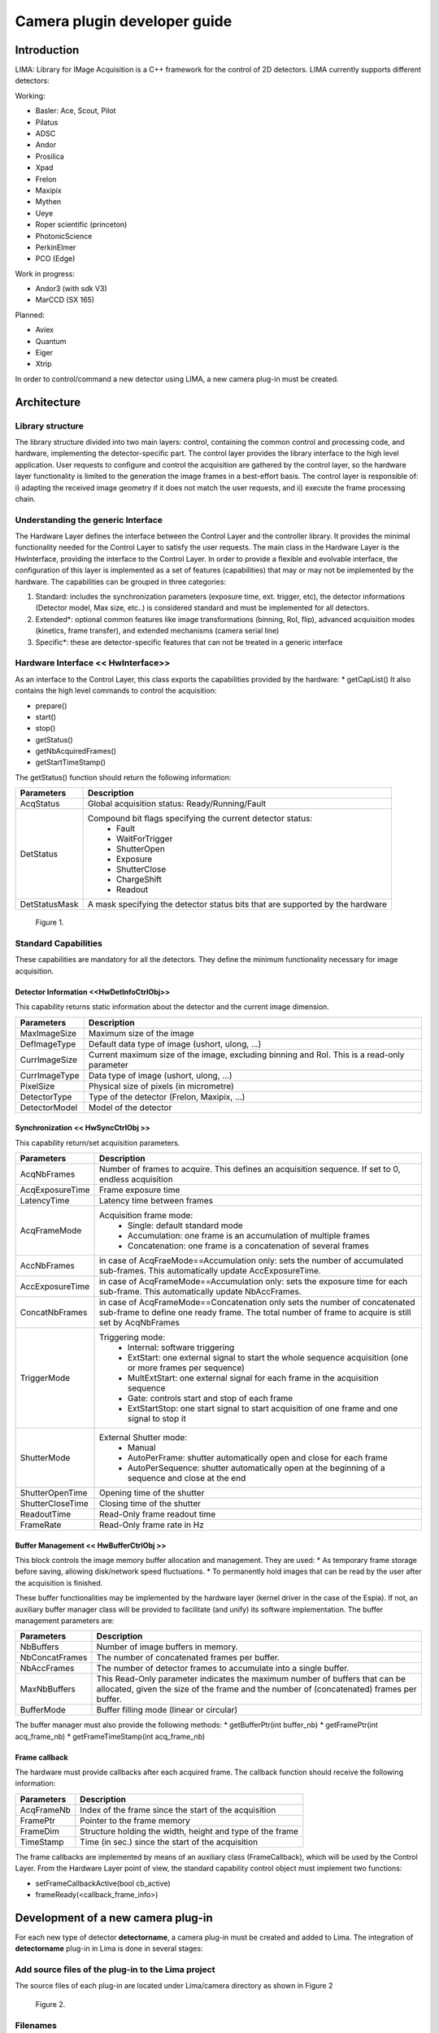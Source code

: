 
--------------------------------
Camera plugin developer guide
--------------------------------



Introduction
============
LIMA: Library for IMage Acquisition is a C++ framework for the control of 2D detectors. LIMA currently supports different detectors:

Working:

* Basler: Ace, Scout, Pilot
* Pilatus
* ADSC
* Andor
* Prosilica
* Xpad
* Frelon
* Maxipix
* Mythen
* Ueye
* Roper scientific (princeton)
* PhotonicScience
* PerkinElmer
* PCO (Edge)

Work in progress:

* Andor3 (with sdk V3)
* MarCCD (SX 165)

Planned:

* Aviex
* Quantum
* Eiger
* Xtrip


In order to control/command a new detector using LIMA, a new camera plug-in must be created.

Architecture
============

Library structure
------------------

The library structure divided into two main layers: control, containing the common control and processing code, and hardware, implementing the detector-specific part.
The control layer provides the library interface to the high level application. User requests to configure and control the acquisition are gathered by the control layer,
so the hardware layer functionality is limited to the generation the image frames in a best-effort basis. The control layer is responsible of: 
i) adapting the received image geometry if it does not match the user requests, and ii) execute the frame processing chain.

Understanding the generic Interface
------------------------------------

The Hardware Layer defines the interface between the Control Layer and the controller library. It provides the minimal functionality needed for the Control Layer to
satisfy the user requests. 
The main class in the Hardware Layer is the HwInterface, providing the interface to the Control Layer. In order to provide a flexible and evolvable interface,
the configuration of this layer is implemented as a set of features (capabilities) that may or may not be implemented by the hardware. 
The capabilities can be grouped in three categories: 

1. Standard: includes the synchronization parameters (exposure time, ext. trigger, etc), the detector informations (Detector model, Max size, etc..) is considered standard and must be implemented for all detectors. 
2. Extended\*: optional common features like image transformations (binning, RoI, flip), advanced acquisition modes (kinetics, frame transfer), and extended mechanisms (camera serial line)
3. Specific\*: these are detector-specific features that can not be treated in a generic interface

Hardware Interface << HwInterface>>
-----------------------------------

As an interface to the Control Layer, this class exports the capabilities provided by the hardware: 
* getCapList() 
It also contains the high level commands to control the acquisition: 

* prepare() 
* start() 
* stop() 
* getStatus() 
* getNbAcquiredFrames() 
* getStartTimeStamp() 

The getStatus() function should return the following information: 

=============== ============
Parameters       Description
=============== ============
AcqStatus        Global acquisition status: Ready/Running/Fault
DetStatus        Compound bit flags specifying the current detector status: 
                   * Fault 
                   * WaitForTrigger 
                   * ShutterOpen 
                   * Exposure 
                   * ShutterClose 
                   * ChargeShift 
                   * Readout
DetStatusMask    A mask specifying the detector status bits that are supported by the hardware
=============== ============


.. figure:: hw_interface.jpg
   
   Figure 1.
   
Standard Capabilities
----------------------

These capabilities are mandatory for all the detectors. They define the minimum functionality necessary for image acquisition. 

Detector Information <<HwDetInfoCtrlObj>>
``````````````````````````````````````````````

This capability returns static information about the detector and the current image dimension. 

=============== ======================================================================================================
Parameters       Description
=============== ======================================================================================================
MaxImageSize     Maximum size of the image
DefImageType     Default data type of image (ushort, ulong, ...)
CurrImageSize    Current maximum size of the image, excluding binning and RoI. This is a read-only parameter
CurrImageType    Data type of image (ushort, ulong, ...)
PixelSize        Physical size of pixels (in micrometre)
DetectorType     Type of the detector (Frelon, Maxipix, ...)
DetectorModel    Model of the detector
=============== ======================================================================================================

Synchronization << HwSyncCtrlObj >> 
``````````````````````````````````````````````

This capability return/set acquisition parameters.


================ ======================================================================================================
Parameters       Description
================ ======================================================================================================
AcqNbFrames      Number of frames to acquire. This defines an acquisition sequence. If set to 0, endless acquisition

AcqExposureTime  Frame exposure time                                                                        
LatencyTime      Latency time between frames
AcqFrameMode     Acquisition frame mode:
                   * Single: default standard mode
                   * Accumulation: one frame is an accumulation of multiple frames 
                   * Concatenation: one frame is a concatenation of several frames
AccNbFrames      in case of AcqFraeMode==Accumulation only:
                 sets the number of accumulated sub-frames. This automatically update AccExposureTime. 
AccExposureTime  in case of AcqFrameMode==Accumulation only:
                 sets the exposure time for each sub-frame. This automatically update NbAccFrames.
ConcatNbFrames   in case of AcqFrameMode==Concatenation only
                 sets the number of concatenated sub-frame to define one ready frame. The total number of frame to 
                 acquire is still set by AcqNbFrames
TriggerMode      Triggering mode:
                   * Internal: software triggering 
                   * ExtStart: one external signal to start the whole sequence acquisition (one or more frames per 
                     sequence) 
                   * MultExtStart: one external signal for each frame in the acquisition sequence 
                   * Gate: controls start and stop of each frame 
                   * ExtStartStop: one start signal to start acquisition of one frame and one signal to stop it
ShutterMode      External Shutter mode: 
                   * Manual 
                   * AutoPerFrame: shutter automatically open and close for each frame 
                   * AutoPerSequence: shutter automatically open at the beginning of a sequence and close at the end
ShutterOpenTime  Opening time of the shutter
ShutterCloseTime Closing time of the shutter
ReadoutTime      Read-Only frame readout time
FrameRate        Read-Only frame rate in Hz
================ ======================================================================================================

Buffer Management << HwBufferCtrlObj >>
``````````````````````````````````````````````

This block controls the image memory buffer allocation and management. They are used: 
* As temporary frame storage before saving, allowing disk/network speed fluctuations. 
* To permanently hold images that can be read by the user after the acquisition is finished. 

These buffer functionalities may be implemented by the hardware layer (kernel driver in the case of the Espia). 
If not, an auxiliary buffer manager class will be provided to facilitate (and unify) its software implementation. 
The buffer management parameters are: 

=============== ======================================================================================================
Parameters       Description
=============== ======================================================================================================
NbBuffers        Number of image buffers in memory.
NbConcatFrames   The number of concatenated frames per buffer.
NbAccFrames      The number of detector frames to accumulate into a single buffer.
MaxNbBuffers     This Read-Only parameter indicates the maximum number of buffers that can be allocated, 
                 given the size of the frame and the number of (concatenated) frames per buffer.
BufferMode       Buffer filling mode (linear or circular)
=============== ======================================================================================================

The buffer manager must also provide the following methods: 
* getBufferPtr(int buffer_nb) 
* getFramePtr(int acq_frame_nb) 
* getFrameTimeStamp(int acq_frame_nb) 

Frame callback
``````````````````````````````````````````````

The hardware must provide callbacks after each acquired frame. The callback function should receive the following information: 

=============== ======================================================================================================
Parameters       Description
=============== ======================================================================================================
AcqFrameNb       Index of the frame since the start of the acquisition
FramePtr         Pointer to the frame memory
FrameDim         Structure holding the width, height and type of the frame
TimeStamp        Time (in sec.) since the start of the acquisition
=============== ======================================================================================================

The frame callbacks are implemented by means of an auxiliary class (FrameCallback), which will be used by the Control Layer.
From the Hardware Layer point of view, the standard capability control object must implement two functions: 

* setFrameCallbackActive(bool cb_active) 
* frameReady(<callback_frame_info>) 


Development of a new camera plug-in
======================================

For each new type of detector **detectorname**, a camera plug-in must be created and added to Lima.
The integration of **detectorname** plug-in in Lima is done in several stages:

Add source files of the plug-in to the Lima project
----------------------------------------------------

The source files of each plug-in are located under Lima/camera directory as shown in Figure 2

.. figure:: dir_structure.png
   
   Figure 2.
   
Filenames
------------

To maintain homogeneity between the different plug-ins, each plug-in must have at minimum the following files:
DetectorNameCamera.cpp 	(to put in the subdirectory src/)
DetectorNameCamera.h 	(to put in the subdirectory include/)

DetectorNameInterface.cpp 	(to put in the subdirectory src/)
DetectorNameInterface.h 	(to put in the subdirectory include/)

Additionally, there could be others files depending of the camera capabilities. Here is the nomenclature to follow:

For Sync capability: (trigger types\.\.\.)

DetectorNameSyncCtrlObj.cpp 	(to put in the subdirectory \src)
DetectorNameSyncCtrlObj.h 		(to put in the subdirectory \include)

For Det Info capability: (image size, pixel size\.\.\.)

DetectorNameDetInfoCtrlObj.cpp 	(to put in the subdirectory \src)
DetectorNameDetInfoCtrlObj.h 	(to put in the subdirectory \include)

For Roi capability:

DetectorNameRoiCtrlObj.cpp 		(to put in the subdirectory \src)
DetectorNameRoiCtrlObj.h 		(to put in the subdirectory \include)

For Binning capability:

DetectorNameBinCtrlObj.cpp 		(to put in the subdirectory \src)
DetectorNameBinCtrlObj.h 		(to put in the subdirectory \include)


Of course, there can also be other files source for specific cases.

Class names
------------

Again, to maintain homogeneity, it is recommended to follow this nomenclature for the class names:

* **DetectorName**::Camera

* **DetectorName**::Interface

* **DetectorName**::SyncCtrlObj

* **DetectorName**::DetInfoCtrlObj
 
As an example, one can look at the Prosilica plugin for a real implementation or at the simulator plugin for a implementation model.

Use the Interface:  client side
--------------------------------

In order to communicate with the underlying detector hardware, the lima client must instantiate the main object of the framework Lima: CtControl.
To be instantiated, the CtControl requires an interface inherited from common HwInterface.
This interface requires the Camera object that encapsulates dependency with detector and its API driver.

For instance if you are using the python binding for the Prosilica camera, a client application initialization should do:

.. code-block:: python

   from Lima import Prosilica as ProsilicaAcq
   from Lima import Core

   my_prosilica_ip_address = 192.168.1.2
   # we need the camera object first
   camera = Prosilica.camera(my_prosilica_ip_address)

   # create the HwInterface which needs the camera as unique parameter
   camera_interface =  ProsilicaAcq.Interface(camera)

   # Now create the CtControl and passed to Lima the new HwInterface
   Control = Core.CtControl(camera_interface)

The camera is now under control and it can be used  to acquire images !
First get the sub-objects for the parameter setting of the detector, acquisition, saving and more if necessary.

.. code-block:: python

   acq = control.acquisition()
   saving = control.saving()

   acq.setAcqExpoTime(0.1)
   acq.setAcqNbFrames(10)

   pars=saving.getParameters()
   pars.directory='/buffer/test_lima'
   pars.prefix='test1_'
   pars.suffix='.edf'
   pars.fileFormat=Core.CtSaving.EDF
   pars.savingMode=Core.CtSaving.AutoFrame
   saving.setParameters(pars)
   
   # pass parameters to camera hw interface
   control.prepareAcq()
   
   # start the acquisition
   control.startAcq()


*NB*:
Camera object is only used to enhance the separation between the generic interface and the API driver of the detector. It is similar to a proxy.

The camera class is also supposed to provide an access to the specific configuration of the detector. For instance if your detector has a threshold setting or a built-in background correction available you should implement these features in the Camera class. The HwInterface will not know about the specific configuration and a client application should explicitly implement the configuration. A good example is the Andor camera, where there are few extra features  like the temperature set-point (set/getTemperatureST()) or the cooler control (set/getCooler(bool)).

With the Andor camera one can set the cooling as:

.. code-block:: python
 
   camera.setTemperatureSP(-50)
   camera.setCooler(True)

   current_temp = Camera.getTemperature()


The Lima project code provides some client application based on TANGO protocol for the remote access.
One can find a python implementation under applications/tango and a C++ version in applications/tango/LimaDetector.
The python server has been developed at ESRF and being used on lot of beamlines and the C++ server is the SOLEIL version which is also used on beamlines.

The python server interface has a documentation available at lima.blissgarden.org (applications/tango/doc/index.html).


.. figure:: client_interface.png
